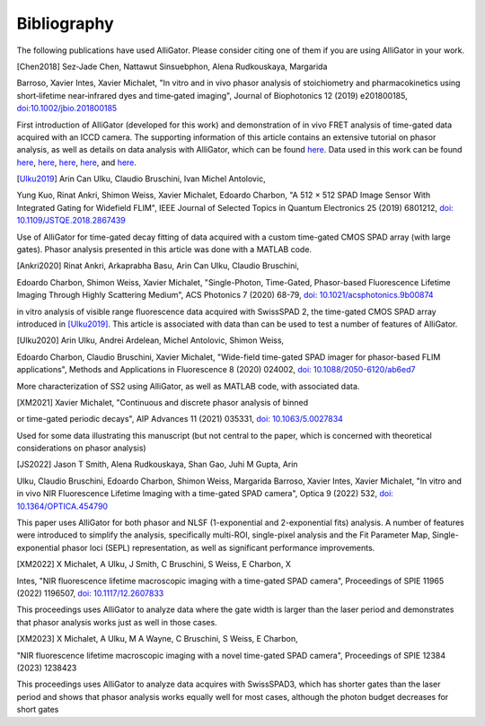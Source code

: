 .. _alligator-bibliography:

Bibliography
============

The following publications have used AlliGator. Please consider citing one of 
them if you are using AlliGator in your work.

.. [Chen2018] Sez‐Jade Chen, Nattawut Sinsuebphon, Alena Rudkouskaya, Margarida 
Barroso, Xavier Intes, Xavier Michalet, "In vitro and in vivo phasor analysis 
of stoichiometry and pharmacokinetics using short‐lifetime near‐infrared dyes 
and time‐gated imaging", Journal of Biophotonics 12  (2019) e201800185, 
`doi:10.1002/jbio.201800185 <https://doi.org/10.1002/jbio.201800185>`_

First introduction of AlliGator (developed for this work) and demonstration of in vivo FRET analysis of time-gated data acquired with an ICCD camera. The supporting information of this article contains an extensive tutorial on phasor analysis, as well as details on data analysis with AlliGator, which can be found `here <https://onlinelibrary.wiley.com/action/downloadSupplement?doi=10.1002%2Fjbio.201800185&file=jbio201800185-sup-0002-SupInfo.pdf>`_. Data used in this work can be found `here <https://doi.org/10.6084/m9.figshare.5561872.v1>`_, `here <https://doi.org/10.6084/m9.figshare.5776890.v2>`_, `here <https://doi.org/10.6084/m9.figshare.5786694.v2>`_, `here <https://doi.org/10.6084/m9.figshare.5788128.v2>`_, and `here <https://doi.org/10.6084/m9.figshare.5791476.v4>`_.

.. [Ulku2019] Arin Can Ulku, Claudio Bruschini, Ivan Michel Antolovic, 
Yung Kuo, Rinat Ankri, Shimon Weiss, Xavier Michalet, Edoardo Charbon, "A 512 × 
512 SPAD Image Sensor With Integrated Gating for Widefield FLIM", IEEE Journal 
of Selected Topics in Quantum Electronics 25 (2019) 6801212, `doi: 
10.1109/JSTQE.2018.2867439 <https://doi.org/10.1109/JSTQE.2018.2867439>`_

Use of AlliGator for time-gated decay fitting of data acquired with a custom 
time-gated CMOS SPAD array (with large gates). Phasor analysis presented in 
this article was done with a MATLAB code.

.. [Ankri2020] Rinat Ankri, Arkaprabha Basu, Arin Can Ulku, Claudio Bruschini, 
Edoardo Charbon, Shimon Weiss, Xavier Michalet, "Single-Photon, Time-Gated, 
Phasor-based Fluorescence Lifetime Imaging Through Highly Scattering Medium", 
ACS Photonics 7 (2020) 68-79, `doi: 10.1021/acsphotonics.9b00874 
<https://doi.org/10.1021/acsphotonics.9b00874>`_

in vitro analysis of visible range fluorescence data acquired with SwissSPAD 2, 
the time-gated CMOS SPAD array introduced in [Ulku2019]_. This article is 
associated with data than can be used to test a number of features of AlliGator.

.. [Ulku2020] Arin Ulku, Andrei Ardelean, Michel Antolovic, Shimon Weiss, 
Edoardo Charbon, Claudio Bruschini, Xavier Michalet, "Wide-field time-gated 
SPAD imager for phasor-based FLIM applications", Methods and Applications in 
Fluorescence 8 (2020) 024002, `doi: 10.1088/2050-6120/ab6ed7 
<https://doi.org/10.1088/2050-6120/ab6ed7>`_

More characterization of SS2 using AlliGator, as well as MATLAB code, with 
associated data.

.. [XM2021] Xavier Michalet, "Continuous and discrete phasor analysis of binned 
or time-gated periodic decays", AIP Advances 11 (2021) 035331, `doi: 
10.1063/5.0027834 <https://doi.org/10.1063/5.0027834>`_

Used for some data illustrating this manuscript (but not central to the paper, 
which is concerned with theoretical considerations on phasor analysis)

.. [JS2022] Jason T Smith, Alena Rudkouskaya, Shan Gao, Juhi M Gupta, Arin 
Ulku, Claudio Bruschini, Edoardo Charbon, Shimon Weiss, Margarida Barroso, 
Xavier Intes, Xavier Michalet, "In vitro and in vivo NIR Fluorescence Lifetime 
Imaging with a time-gated SPAD camera", Optica 9 (2022) 532, `doi: 
10.1364/OPTICA.454790 <http://dx.doi.org/10.1364/OPTICA.454790>`_

This paper uses AlliGator for both phasor and NLSF (1-exponential and 
2-exponential fits) analysis. A number of features were introduced to simplify 
the analysis, specifically multi-ROI, single-pixel analysis and the Fit 
Parameter Map, Single-exponential phasor loci (SEPL) representation, as well as 
significant performance improvements.

.. [XM2022] X Michalet, A Ulku, J Smith, C Bruschini, S Weiss, E Charbon, X 
Intes, "NIR fluorescence lifetime macroscopic imaging with a time-gated SPAD 
camera", Proceedings of SPIE 11965 (2022) 1196507, `doi: 10.1117/12.2607833 
<https://doi.org/10.1117/12.2607833>`_

This proceedings uses AlliGator to analyze data where the gate width is larger 
than the laser period and demonstrates that phasor analysis works just as well 
in those cases.

.. [XM2023] X Michalet, A Ulku, M A Wayne, C Bruschini, S Weiss, E Charbon, 
"NIR fluorescence lifetime macroscopic imaging with a novel time-gated SPAD 
camera", Proceedings of SPIE 12384 (2023) 1238423

This proceedings uses AlliGator to analyze data acquires with SwissSPAD3, which 
has shorter gates than the laser period and shows that phasor analysis works 
equally well for most cases, although the photon budget decreases for short gates

